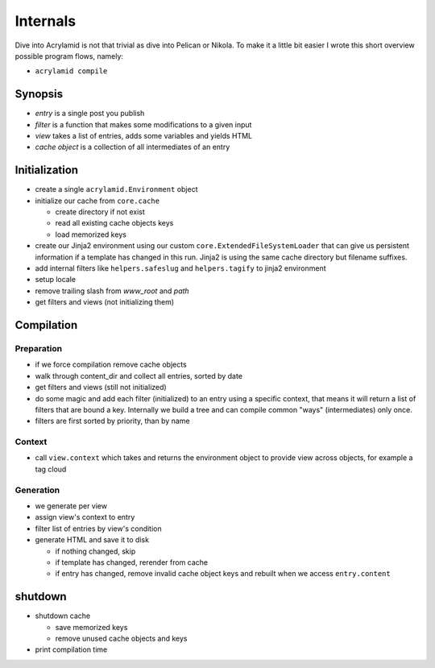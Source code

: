 Internals
=========

Dive into Acrylamid is not that trivial as dive into Pelican or Nikola. To make it a little bit
easier I wrote this short overview possible program flows, namely:

- ``acrylamid compile``
.. - ``acrylamid clean``

Synopsis
--------

- *entry* is a single post you publish
- *filter* is a function that makes some modifications to a given input
- *view* takes a list of entries, adds some variables and yields HTML
- *cache object* is a collection of all intermediates of an entry

Initialization
--------------

- create a single ``acrylamid.Environment`` object
- initialize our cache from ``core.cache``

  - create directory if not exist
  - read all existing cache objects keys
  - load memorized keys

- create our Jinja2 environment using our custom ``core.ExtendedFileSystemLoader`` that
  can give us persistent information if a template has changed in this run. Jinja2 is
  using the same cache directory but filename suffixes.
- add internal filters like ``helpers.safeslug`` and ``helpers.tagify`` to jinja2 environment
- setup locale
- remove trailing slash from *www_root* and *path*
- get filters and views (not initializing them)

Compilation
-----------

Preparation
^^^^^^^^^^^

- if we force compilation remove cache objects
- walk through content_dir and collect all entries, sorted by date
- get filters and views (still not initialized)
- do some magic and add each filter (initialized) to an entry using a specific context, that
  means it will return a list of filters that are bound a key. Internally we build a tree
  and can compile common "ways" (intermediates) only once.
- filters are first sorted by priority, than by name

Context
^^^^^^^

- call ``view.context`` which takes and returns the environment object to provide view
  across objects, for example a tag cloud

Generation
^^^^^^^^^^

- we generate per view
- assign view's context to entry
- filter list of entries by view's condition
- generate HTML and save it to disk

  - if nothing changed, skip
  - if template has changed, rerender from cache
  - if entry has changed, remove invalid cache object keys
    and rebuilt when we access ``entry.content``

shutdown
--------

- shutdown cache

  - save memorized keys
  - remove unused cache objects and keys

- print compilation time
